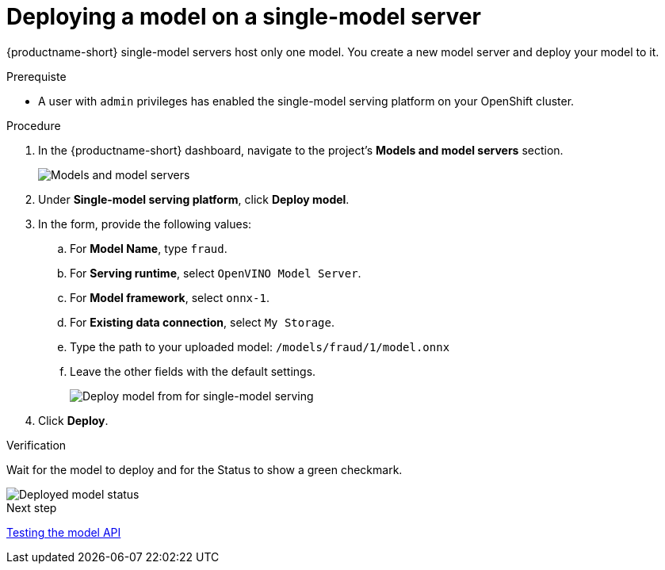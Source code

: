 [id='deploying-a-model-single-model-server']
= Deploying a model on a single-model server

{productname-short} single-model servers host only one model. You create a new model server and deploy your model to it.


.Prerequiste

* A user with `admin` privileges has enabled the single-model serving platform on your OpenShift cluster.

.Procedure

. In the {productname-short} dashboard, navigate to the project's *Models and model servers* section.
+
image::model-serving/ds-project-model-list-add.png[Models and model servers]

. Under *Single-model serving platform*, click *Deploy model*.
. In the form, provide the following values:
.. For *Model Name*, type `fraud`.
.. For *Serving runtime*, select `OpenVINO Model Server`.
.. For *Model framework*, select `onnx-1`.
.. For *Existing data connection*, select `My Storage`.
.. Type the path to your uploaded model: `/models/fraud/1/model.onnx`
.. Leave the other fields with the default settings.
+
image::model-serving/deploy-model-form-sm.png[Deploy model from for single-model serving]

. Click *Deploy*.

.Verification

Wait for the model to deploy and for the Status to show a green checkmark.

image::model-serving/ds-project-model-list-status-sm.png[Deployed model status]

.Next step

xref:testing-the-model-api.adoc[Testing the model API]
